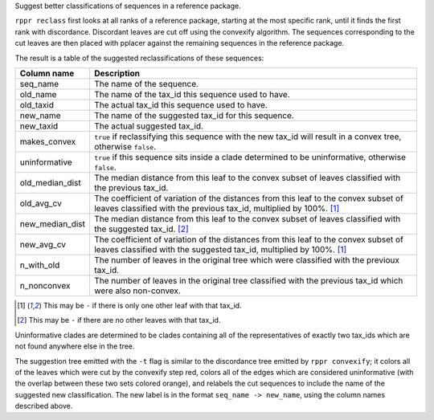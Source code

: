 Suggest better classifications of sequences in a reference package.

``rppr reclass`` first looks at all ranks of a reference package, starting at
the most specific rank, until it finds the first rank with discordance.
Discordant leaves are cut off using the convexify algorithm. The sequences
corresponding to the cut leaves are then placed with pplacer against the
remaining sequences in the reference package.

The result is a table of the suggested reclassifications of these sequences:

=============== ===========
Column name     Description
=============== ===========
seq_name        The name of the sequence.
old_name        The name of the tax_id this sequence used to have.
old_taxid       The actual tax_id this sequence used to have.
new_name        The name of the suggested tax_id for this sequence.
new_taxid       The actual suggested tax_id.
makes_convex    ``true`` if reclassifying this sequence with the new tax_id will result in a convex tree, otherwise ``false``.
uninformative   ``true`` if this sequence sits inside a clade determined to be uninformative, otherwise ``false``.
old_median_dist The median distance from this leaf to the convex subset of leaves classified with the previous tax_id.
old_avg_cv      The coefficient of variation of the distances from this leaf to the convex subset of leaves classified with the previous tax_id, multiplied by 100%. [#f1]_
new_median_dist The median distance from this leaf to the convex subset of leaves classified with the suggested tax_id. [#f2]_
new_avg_cv      The coefficient of variation of the distances from this leaf to the convex subset of leaves classified with the suggested tax_id, multiplied by 100%. [#f1]_
n_with_old      The number of leaves in the original tree which were classified with the previoux tax_id.
n_nonconvex     The number of leaves in the original tree classified with the previous tax_id which were also non-convex.
=============== ===========

.. [#f1] This may be ``-`` if there is only one other leaf with that tax_id.
.. [#f2] This may be ``-`` if there are no other leaves with that tax_id.

Uninformative clades are determined to be clades containing all of the
representatives of exactly two tax_ids which are not found anywhere else in the
tree.

The suggestion tree emitted with the ``-t`` flag is similar to the discordance
tree emitted by ``rppr convexify``; it colors all of the leaves which were cut
by the convexify step red, colors all of the edges which are considered
uninformative (with the overlap between these two sets colored orange), and
relabels the cut sequences to include the name of the suggested new
classification. The new label is in the format ``seq_name -> new_name``, using
the column names described above.
